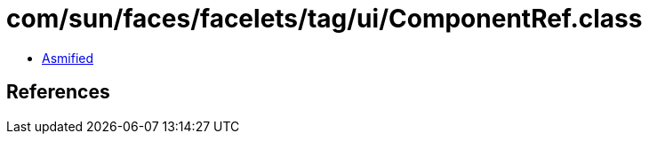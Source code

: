 = com/sun/faces/facelets/tag/ui/ComponentRef.class

 - link:ComponentRef-asmified.java[Asmified]

== References

